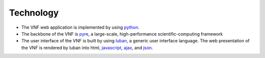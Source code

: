 .. _technology:

Technology
==========

* The VNF web application is implemented by using `python <http://www.python.org>`_.
* The backbone of the VNF is `pyre <http://docs.danse.us/pyre/sphinx/>`_, a large-scale, high-performance scientific-computing framework
* The user interface of the VNF is built by using `luban <http://luban.danse.us>`_, 
  a generic user interface language. The web presentation of the VNF
  is rendered by luban into html,
  `javascript <http://en.wikipedia.org/wiki/JavaScript>`_, 
  `ajax  <http://en.wikipedia.org/wiki/Ajax_(programming)>`_,
  and `json <http://www.json.org>`_.
